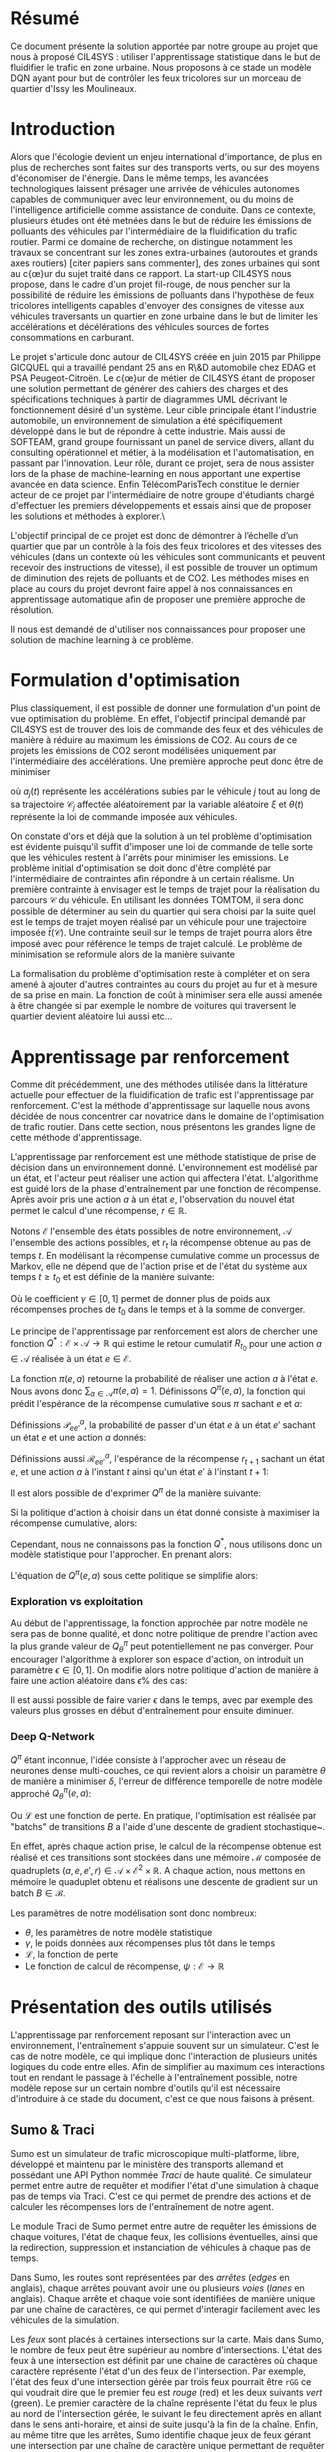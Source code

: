 #+LATEX_HEADER: \usepackage[margin=2cm]{geometry}
#+LATEX_HEADER: \usepackage[demo]{graphicx}
#+LATEX_HEADER: \usepackage{subcaption}

* Résumé

Ce document présente la solution apportée par notre groupe au projet que nous à proposé CIL4SYS : utiliser l'apprentissage statistique dans le but de fluidifier le trafic en zone urbaine. Nous proposons à ce stade un modèle DQN ayant pour but de contrôler les feux tricolores sur un morceau de quartier d'Issy les Moulineaux.

* Introduction

Alors que l'écologie devient un enjeu international d'importance, de plus en plus de recherches sont faites sur des transports verts, ou sur des moyens d'économiser de l'énergie. Dans le même temps, les avancées technologiques laissent présager une arrivée de véhicules autonomes capables de communiquer avec leur environnement, ou du moins de l'intelligence artificielle comme assistance de conduite. Dans ce contexte, plusieurs études ont été metnées dans le but de réduire les émissions de polluants des véhicules par l'intermédiaire de la fluidification du trafic routier. Parmi ce domaine de recherche, on distingue notamment les travaux se concentrant sur les zones extra-urbaines (autoroutes et grands axes routiers) [citer papiers sans commenter], des zones urbaines qui sont au c{\oe}ur du sujet traité dans ce rapport. La start-up CIL4SYS nous propose, dans le cadre d'un projet fil-rouge, de nous pencher sur la possibilité de réduire les émissions de polluants dans l'hypothèse de feux tricolores intelligents capables d'envoyer des consignes de vitesse aux véhicules traversants un quartier en zone urbaine dans le but de limiter les accélérations et décélérations des véhicules sources de fortes consommations en carburant.

Le projet s'articule donc autour de CIL4SYS créée en juin 2015 par Philippe GICQUEL qui a travaillé pendant 25 ans en R\&D automobile chez EDAG et PSA Peugeot-Citroën. Le c{\oe}ur de métier de CIL4SYS étant de proposer une solution permettant de générer des cahiers des charges et des spécifications techniques à partir de diagrammes UML décrivant le fonctionnement désiré d'un système. Leur cible principale étant l'industrie automobile, un environnement de simulation a été spécifiquement développé dans le but de répondre à cette industrie. Mais aussi de SOFTEAM, grand groupe fournissant un panel de service divers, allant du consulting opérationnel et métier, à la modélisation et l'automatisation, en passant par l'innovation. Leur rôle, durant ce projet, sera de nous assister lors de la phase de machine-learning en nous apportant une expertise avancée en data science. Enfin TélécomParisTech constitue le dernier acteur de ce projet par l'intermédiaire de notre groupe d'étudiants chargé d'effectuer les premiers développements et essais ainsi que de proposer les solutions et méthodes à explorer.\

L'objectif principal de ce projet est donc de démontrer à l’échelle d’un quartier que par un contrôle à la fois des feux tricolores et des vitesses des véhicules (dans un contexte où les véhicules sont communicants et peuvent recevoir des instructions de vitesse), il est possible de trouver un optimum de diminution des rejets de polluants et de CO2. Les méthodes mises en place au cours du projet devront faire appel à nos connaissances en apprentissage automatique afin de proposer une première approche de résolution.

Il nous est demandé de d'utiliser nos connaissances pour proposer une solution de machine learning à ce problème.

* Formulation d'optimisation

Plus classiquement, il est possible de donner une formulation d'un point de vue optimisation du problème. En effet, l'objectif principal demandé par CIL4SYS est de trouver des lois de commande des feux et des véhicules de manière à réduire au maximum les émissions de CO2. Au cours de ce projets les émissions de CO2 seront modélisées uniquement par l'intermédiaire des accélérations. Une première approche peut donc être de minimiser

#+begin_latex latex
\begin{equation}
\min_{\theta(t)}{\mathbb{E}\left [\sum_{j=1}^{m} \int_{t = 0}^{t^{sortie}_{j}}{ | a_{j}(t,\theta(t),\mathcal{C}_{j}(\xi)) | dt} \right ]},
\end{equation}
#+end_latex

où $a_{j}(t)$ représente les accélérations subies par le véhicule $j$ tout au long de sa trajectoire $\mathcal{C}_{j}$ affectée aléatoirement par la variable aléatoire $\xi$ et $\theta(t)$ représente la loi de commande imposée aux véhicules.

On constate d'ors et déjà que la solution à un tel problème d'optimisation est évidente puisqu'il suffit d'imposer une loi de commande de telle sorte que les véhicules restent à l'arrêts pour minimiser les emissions. Le problème initial d'optimisation se doit donc d'être complété par l'intermédiaire de contraintes afin répondre à un certain réalisme. Un première contrainte à envisager est le temps de trajet pour la réalisation du parcours $\mathcal{C}$ du véhicule. En utilisant les données TOMTOM, il sera donc possible de déterminer au sein du quartier qui sera choisi par la suite quel est le temps de trajet moyen réalisé par un véhicule pour une trajectoire imposée $\bar{t}(\mathcal{C})$. Une contrainte seuil sur le temps de trajet pourra alors être imposé avec pour référence le temps de trajet calculé. Le problème de minimisation se reformule alors de la manière suivante


#+begin_latex latex
\begin{equation}
\begin{cases}
\displaystyle{\min_{\theta(t)}{\mathbb{E}\left [\sum_{j=1}^{m} \int_{t = 0}^{t^{sortie}_{j}}{ | a_{j}(t,\theta(t),\mathcal{C}(\xi)) | dt} \right ]}}\\
\text{s.t.~} t^{sortie}_{j} \leq \alpha \cdot \bar{t}(\mathcal{C})
\end{cases}
\end{equation}
#+end_latex

La formalisation du problème d'optimisation reste à compléter et on sera amené à ajouter d'autres contraintes au cours du projet au fur et à mesure de sa prise en main. La fonction de coût à minimiser sera elle aussi amenée à être changée si par exemple le nombre de voitures qui traversent le quartier devient aléatoire lui aussi etc...

* Apprentissage par renforcement

Comme dit précédemment, une des méthodes utilisée dans la littérature actuelle pour effectuer de la fluidification de trafic est l'apprentissage par renforcement. C'est la méthode d'apprentissage sur laquelle nous avons décidée de nous concentrer car novatrice dans le domaine de l'optimisation de trafic routier. Dans cette section, nous présentons les grandes ligne de cette méthode d'apprentissage.

L'apprentissage par renforcement est une méthode statistique de prise de décision dans un environnement donné. L'environnement est modélisé par un état, et l'acteur peut réaliser une action qui affectera l'état. L'algorithme est guidé lors de la phase d'entraînement par une fonction de récompense. Après avoir pris une action $a$ à un état $e$, l'observation du nouvel état permet le calcul d'une récompense, $r \in \mathbb{R}$.

Notons $\mathcal{E}$ l'ensemble des états possibles de notre environnement, $\mathcal{A}$ l'ensemble des actions possibles, et $r_t$ la récompense obtenue au pas de temps $t$. En modélisant la récompense cumulative comme un processus de Markov, elle ne dépend que de l'action prise et de l'état du système aux temps $t \geq t_0$ et est définie de la manière suivante:

#+begin_latex latex
\[
R_{t_0} = \sum^\infty_{t=t_0} \gamma^{t-t_0}r_{t+1}
\]
#+end_latex

Où le coefficient $\gamma \in [0,1]$ permet de donner plus de poids aux récompenses proches de $t_0$ dans le temps et à la somme de converger.

Le principe de l'apprentissage par renforcement est alors de chercher une fonction $Q^*: \mathcal{E} \times \mathcal{A} \longrightarrow \mathbb{R}$ qui estime le retour cumulatif $R_{t_0}$ pour une action $a \in \mathcal{A}$ réalisée à un état $e \in \mathcal{E}$.

La fonction $\pi(e,a)$ retourne la probabilité de réaliser une action $a$ à l'état $e$. Nous avons donc $\sum_{a\in\mathcal{A}}\pi(e,a) = 1$. Définissons $Q^\pi(e,a)$, la fonction qui prédit l'espérance de la récompense cumulative sous $\pi$ sachant $e$ et $a$:

#+begin_latex latex
\[
Q^\pi(e, a) = \mathbb{E}_\pi[R_t|e_t=e,a_t=a]
\]
#+end_latex

Définissions $\mathcal{P}^a_{ee'}$, la probabilité de passer d'un état $e$ à un état $e'$ sachant un état $e$ et une action $a$ donnés:

#+begin_latex latex
\[
\mathcal{P}^a_{ee'} = \mathbb{P}(e_{t+1}=e'|e_t=e, a_t=a)
\]
#+end_latex

Définissions aussi $\mathcal{R}^a_{ee'}$, l'espérance de la récompense $r_{t+1}$
sachant un état $e$, et une action $a$ à l'instant $t$ ainsi qu'un état $e'$ à
l'instant $t+1$:

#+begin_latex latex
\[
\mathcal{R}^a_{ee'} = \mathbb{E}(r_{t+1}|e_t=e, e_{t+1}=e', a_t=a)
\]
#+end_latex

Il est alors possible de d'exprimer $Q^\pi$ de la manière suivante:

#+begin_latex latex
\begin{align}
Q^\pi(e, a) &= \mathbb{E}_\pi[R_t|e_t=e,a_t=a] \\
&= \mathbb{E}_\pi[\sum_{t=t_0}^\infty \gamma^{t-t_0}r_t|e_{t_0}=e,a_{t_0}=a] \\
&= \mathbb{E}_\pi[r_{t+1}+\gamma\sum_{t=t_0}^\infty \gamma^{t-t_0}r_{t_0+1}|e_{t_0}=e,a_{t_0}=a] \\
&= \sum_{e'}\mathcal{P}^a_{ee'}\left[ \mathcal{R}^a_{ee'} +
  \gamma\mathbb{E}_\pi \left( \sum^\infty_{t=t_0}\gamma^{t-t_0}r_{t_0+1}|e_{t+1}=e' \right) \right] \\
&= \sum_{e'}\mathcal{P}^a_{ee'}\left[ \mathcal{R}^a_{ee'} +
  \gamma\sum_{a'}\mathbb{E}_\pi \left(
    \sum^\infty_{t=t_0}\gamma^{t-t_0}r_{t_0+1}|e_{t+1}=e', a_{t+1}=a' \right) \right] \\
&= \sum_{e'}\mathcal{P}^a_{ee'}\left[ \mathcal{R}^a_{ee'} +
  \gamma\sum_{a'} \pi(e',a')Q^\pi(e', a') \right]
\end{align}
#+end_latex

Si la politique d'action à choisir dans un état donné consiste à maximiser la
récompense cumulative, alors:

#+begin_latex latex
\[
\pi^*(e) = \underset{a}{\mathrm{argmax}} Q^*(e, a)
\]
#+end_latex

Cependant, nous ne connaissons pas la fonction $Q^*$, nous utilisons donc un
modèle statistique pour l'approcher. En prenant alors:

#+begin_latex latex
\[
\pi(e) = \underset{a}{\mathrm{argmax}} Q^\pi(e, a)
\]
#+end_latex


L'équation de $Q^\pi(e,a)$ sous cette politique se simplifie alors:

#+begin_latex latex
\[
Q^\pi(e,a) = r + \gamma Q^\pi(e', \pi(e'))
\]
#+end_latex


*** Exploration vs exploitation

Au début de l'apprentissage, la fonction approchée par notre modèle ne sera pas de bonne qualité, et donc notre politique de prendre l'action avec la plus grande valeur de $Q^\pi_\theta$ peut potentiellement ne pas converger. Pour encourager l'algorithme à explorer son espace d'action, on introduit un paramètre $\epsilon \in [0,1]$. On modifie alors notre politique d'action de manière à faire une action aléatoire dans $\epsilon\%$ des cas:

#+begin_latex latex
\[
\pi(e)=\begin{cases}
    \mathrm{random}(\mathcal{A}), & \text{si $\mathrm{random}([0,1])<\epsilon$}.\\
    \underset{a}{\mathrm{argmax}} Q^\pi(e, a), & \text{sinon}.
  \end{cases}
\]
#+end_latex


Il est aussi possible de faire varier $\epsilon$ dans le temps, avec par exemple des valeurs plus grosses en début d'entraînement pour ensuite diminuer.

*** Deep Q-Network

$Q^\pi$ étant inconnue, l'idée consiste à l'approcher avec un réseau de neurones dense multi-couches, ce qui revient alors a choisir un paramètre $\theta$ de manière a minimiser $\delta$, l'erreur de différence temporelle de notre modèle approché $Q_\theta^\pi(e,a)$:


#+begin_latex latex
\[
\theta \in \underset{\theta}{\mathrm{argmin}} \mathcal{L}(\delta)
\]

\[
\delta = Q^\pi_\theta(e,a) - (r + \gamma\underset{a'}{\mathrm{argmax}} Q^\pi_\theta(e', a'))
\]
#+end_latex

Ou $\mathcal{L}$ est une fonction de perte. En pratique, l'optimisation est réalisée par "batchs" de transitions $B$ a l'aide d'une descente de gradient stochastique~\cite{GaoSLIS17}.

En effet, après chaque action prise, le calcul de la récompense obtenue est réalisé et ces transitions sont stockées dans une mémoire $\mathcal{M}$ composée de quadruplets $(a, e, e', r) \in \mathcal{A}\times\mathcal{E}^2\times\mathbb{R}$. A chaque action, nous mettons en mémoire le quaduplet obtenu et réalisons une descente de gradient sur un batch $B \in \mathcal{B}$.

Les paramètres de notre modélisation sont donc nombreux:

- $\theta$, les paramètres de notre modèle statistique
- $\gamma$, le poids données aux récompenses plus tôt dans le temps
- $\mathcal{L}$, la fonction de perte
- Le fonction de calcul de récompense, $\psi : \mathcal{E} \longrightarrow \mathbb{R}$



* Présentation des outils utilisés

L'apprentissage par renforcement reposant sur l'interaction avec un environnement, l'entraînement s'appuie souvent sur un simulateur. C'est le cas de notre modèle, ce qui implique donc l'interaction de plusieurs unités logiques du code entre elles. Afin de simplifier au maximum ces interactions tout en rendant le passage à l'échelle à l'entraînement possible, notre modèle repose sur un certain nombre d'outils qu'il est nécessaire d'introduire à ce stade du document, c'est ce que nous faisons à présent.

** Sumo & Traci

Sumo est un simulateur de trafic microscopique multi-platforme, libre, développé et maintenu par le ministère des transports allemand et possédant une API Python nommée /Traci/ de haute qualité. Ce simulateur permet entre autre de requêter et modifier l'état d'une simulation à chaque pas de temps via Traci. C'est ce qui permet de prendre des actions et de calculer les récompenses lors de l'entraînement de notre agent.

Le module Traci de Sumo permet entre autre de requêter les émissions de chaque voitures, l'état de chaque feux, les collisions éventuelles, ainsi que la redirection, suppression et instanciation de véhicules à chaque pas de temps.

Dans Sumo, les routes sont représentées par des /arrêtes/ (/edges/ en anglais), chaque arrêtes pouvant avoir une ou plusieurs /voies/ (/lanes/ en anglais). Chaque arrête et chaque voie sont identifiées de manière unique par une chaîne de caractères, ce qui permet d'interagir facilement avec les véhicules de la simulation.

Les /feux/ sont placés à certaines intersections sur la carte. Mais dans Sumo, le nombre de feux peut être supérieur au nombre d'intersections. L'état des feux à une intersection est définit par une chaine de caractères où chaque caractère représente l'état d'un des feux de l'intersection. Par exemple, l'état des feux d'une intersection gérée par trois feux pourrait être ~rGG~ ce qui voudrait dire que le premier feu est /rouge/ (red) et les deux suivants /vert/ (green). Le premier caractère de la chaîne représente l'état du feux le plus au nord de l'intersection gérée, le suivant le feu directement après en allant dans le sens anti-horaire, et ainsi de suite jusqu'à la fin de la chaîne. Enfin, au même titre que les arrêtes, Sumo identifie chaque jeux de feux gérant une intersection par une chaîne de caractère unique permettant de requêter le feu via Traci.

** RLlib

/RLlib/ est une suite d'outils pour Python facilitant la mise en place d'une infrastructure d'apprentissage par renforcement. D'un part il fournit les algorithmes classiques du domaine, dont le DQN, /à la Scikit-learn/, et d'autre part il permet l'entraînement distribué d'agent. En effet, le passage à l'échelle de notre modèle implique un entraînement distribué, et donc la capacité à instancier plusieurs processus Sumo et interagir avec, ce que RLlib permet de réaliser.

** Flow

L'intégration de Sumo est RLlib étant complexe à mettre en œuvre, un laboratoire de UC Berkeley travail sur une abstraction open source de RLlib et Sumo de manière à faciliter l'application de l'apprentissage par renforcement au problème de fluidification de trafic routier. C'est donc à l'aide cette librairie Python que nous avons implémenté notre solution. Dans l'optique de permettre au lecteur de bien comprendre les prochaines sections du présent document, nous introduisons les concepts fondamentaux de Flow ainsi que son jargon.

Un *scénario* est un objet qui définit la simulation en elle même, c'est à dire le définition des arrêtes et des voies, le nombre de voitures et les rails qu'elles suivent, ainsi que la position des feux. Flow fournit la classe abstraite ~BaseScenario~ à sous classer lors de l'implémention d'un scénario de calcul. Cette classe propose entre autre des méthodes pour importer des maillages routiers de différents formats, dont celui de /Open Street Map/.

Un *environnement* est un objet qui sous-classe ~BaseEnv~ et qui définit l'espace des états, $\mathcal{E}$, celui des actions $\mathcal{A}$, les transitions d'états par une action, ainsi que la récompense via les méthodes ~observation_space~, ~action_space~, ~_apply_rl_action~ et ~compute_reward~. De cette manière, il est facile de définir plusieurs modélisations du système pour un scénario donné.

Une *expérience* définit les paramètres de l'algorithme utilisé pour maximiser l'espérance de la récompense (DQN, PPO, etc…) ainsi que d'autres paramètres de simulation tels que le nombre de processus Sumo à instancier, et le nombre d'itérations à réaliser durant l'entraînement.

Enfin, un *kernel* est un objet qui fait abstraction de l'API du simulateur utilisé pour l'entraînement, cela permet d'utiliser l'abstraction de Flow pour interagir avec Sumo plutôt que /Traci/ et donc de découpler notre code du simulateur. Il serait donc tout à fait possible d'implémenter un kernel Flow pour interagir avec le simulateur de CIL4SYS, /Sym4sys/, directement et donc de supprimer la dépendance à Sumo.


#+begin_latex latex
\begin{figure*}
    \centering
    \begin{subfigure}[t]{0.5\textwidth}
        \centering
        \includegraphics{./img/feux_sumo.png}
        \caption{Feux ~30677963~ à l'état ~GrG~ en partant du haut et en allant dans le sens anti-horaire.}
    \end{subfigure}%
    ~ 
    \begin{subfigure}[t]{0.5\textwidth}
        \centering
        \includegraphics{./img/arrete_file_sumo.png}
        \caption{File ~1~ de l'arrête ~352962858#1~.}
    \end{subfigure}
    \caption{Nomenclature utilisée par Sumo.}
\end{figure*}
#+end_latex

** Sym4sys
   
** Architectures logicielles
   
Pour satisfaire les besoins métier tout en gardant l'état de l'art en matière d'infrastructure d'entraînement, nous avons choisi d'entraîner l'agent sur /Sumo/ via /Flow/ d'une part, et de l'interfacer avec le simulateur de production de CIL4SYS, /Sim4sys/ d'autre part. L'analyse des données TomTom sur Issy les Moulineaux a permis de déterminer une zone d'étude. L'import du terrain d'analyse dans Sumo s'effectue grâce à l'outil d'export d'/Open Street Map/ et la fonctionnalité d'import de carte fournie par /Flow/.

Une fois l'agent entraîné, il sera « servi » par un serveur /Flask/ communiquant en Websocket via le module Python ~asyncio~. Les repères utilisés pour la génération des états étant différents entre /Sumo/ et /Sym4sys/, une transformation (qui reste à finaliser à ce jour) doit donc être réalisée lors de l'interaction entre l'agent et le simulateur de production.

Les figures [[fig:train_arch]] et  [[fig:prod_arch]] schématisent ces architectures.

#+caption: Architecture d'entraînement
#+LABEL: fig:train_arch
[[./img/entrainement_arch.png]]

#+caption: Architecture de production
#+LABEL: fig:prod_arch
[[./img/production.png]]

* Quartier d'étude

En partant du principe que la densité de trafic à Paris intra muros est trop élevée pour offrir des possibilités de fluidification, et en considération de le haute dimension de la formulation mathématique du problème, nous avons choisi d'étudier un ensemble de 4 intersections à Issy les Moulineaux, contrôlées par trois feux tricolores.

En effet, nous avons observé des congestions dans cette zone en période de pointe à l'aide de l'API TomTom et voudrions étudier si une solution par renforcement peut réduire ces bouchons.

* Modélisations

Le DQN nous permettant de résoudre la formulation mathématique de notre problème en fonction d'un ensemble d'états, d'actions possibles sur ces états et d'une récompense entre ces transitions, il faut maintenant les définir.

** États

Dans une logique d'apprentissage, la question devient de trouver une représentation du système à un temps $t$ qui encode toutes les informations nécessaires pour permettre de prendre /la meilleure/ action possible selon une certaine mesure qui reste à définir. Sans nécessairement formuler formellement à ce stade cette mesure, nous savons que le but de l'action prise est de fluidifier le trafic. Ainsi, nous aimerions donc que l'état encode des informations relatives à chaque véhicule simulé ainsi qu'aux feux tricolores.

Notre modèle d'état est donc une matrice composée de deux parties, l'une décrivant l'état des voitures, $e^v$, et l'autre des feux, $e^f$, à un pas de temps $t$ donné:


#+begin_latex latex
\begin{equation}
    e = [e^v, e^f], \forall e \in \mathcal{E}
\end{equation}
#+end_latex

*** Représentation des voitures observées, $e^v$

En pratique l'algorithme de gestion des feux n'aura pas forcément la capacité de connaître l'état de tout les véhicules. Nous proposons donc un modèle où l'état d'apprentissage inclut seulement un sous ensemble de véhicules - envoyés par la mairie pour sonder le trafic par exemple, à l'aube des voitures électriques autonomes, cela semble tout à fait possible. Par ailleurs, la dimensionalité du problème d'étude s'en retrouve réduite.

Formellement, pour $\beta$ voitures observées à chaque pas de temps $t$, l'état $e^v_i$ du $i$ ème véhicule observé est décrit de la manière suivante :

#+begin_latex latex
\begin{equation}
    e^v_i = (x_i, y_i, \theta_i, v_i, \kappa_i, t^{v_0}_i) \subset \mathbb{R}^6 \mbox{ pour } i = 1, …, \beta
\end{equation}
#+end_latex

Où $x_i, y_i, \theta_i, v_i, \kappa_i, t^{v_0}_i$ représentent l'ordonnée, l'abscisse, l'orientation, la vitesse absolue, le taux d'émission de $CO_2$, et le temps passé à l'arrêt pour le $i$ ème véhicule observé. En concaténant les $i$ états, nous obtenons :

#+begin_latex latex
\begin{equation}
    e^v = [e^v_1, …, e^v_\beta] \subset \mathbb{R}^{6\times\beta}
\end{equation}
#+end_latex

*** Représentation des feux, $e^f$

Contrairement à l'état des voitures, nous considérons que l'algorithme de gestion des feux à vue sur l'état de l'ensemble des feux à synchroniser à chaque pas de temps. Bien que le quartier simulé n'ait que trois intersections contrôlées par des feux tricolores, il peut y avoir plus d'un feu par croisement. En effet, chaque file peut avoir un ou plusieurs feux en considérant les feux de type /tourner à droite/ ou /U-turn/. En l'occurrence, le quartier d'analyse comporte 27 feux.

Par soucis de simplicité, nous *restreignons* l'état de chaque feu à /rouge/ ou /vert/ et *ignorons* le /orange/, cela consiste donc en une représentation binaire : $e^f_i \in \{0,1\}$. Donc :

#+begin_latex latex
\begin{equation}
    e^f \in \{0,1\}^\gamma
\end{equation}
#+end_latex

*** Représentation finale, $e\in\mathcal{E}$

Comme évoqué précédemment, l'état $e = e^v + e^f$ de l'environnement à chaque instant $t$ pour les $\beta$ voitures observées et $\gamma$ feux contrôlés est un élément de $\mathcal{E}\subset \mathbb{R}^{6\times\beta}\times\{0,1\}^\gamma$.

** Actions

Dans notre modèle, l'agent peut contrôler l'état de chacun des $\gamma$ feux, chaque action $a \in \mathcal{A}$ est donc un vecteur de $\gamma$ booléens puisque seul les états /rouge/ et /vert/ sont considérés dans notre analyse.  Il y a donc $2^\gamma$ actions possibles sur l'état des feux à chaque pas de temps. Le quartier comportant 27 feux, cela signifie qu'il y a un peu plus de 130 millions d'actions possibles sur le système à chaque pas de temps.

Il est donc nécessaire de choisir un sous ensemble d'actions, $\mathcal{A}^* \subset \mathcal{A}$ de manière à réduire la dimensionalité de notre problème. Par ailleurs, certaines actions théoriquement possibles ne le sont pas en pratique, nous pensons notamment aux deux actions qui passent tous les feux au même état - ce qui au mieux immobiliserait tout le trafic et au pire serait catastrophique.

La cardinalité de $\mathcal{A}^*$ ainsi que ses éléments est arbitraire bien que le but soit de trouver un « petit » ensemble d'actions qui « aient du sens » d'un point de vue de la gestion du trafic. Pour nous aider à la tâche, nous avons essayer de borner $\mathcal{A^*}$ de la manière suivante: pour trois intersections contrôlées par des feux, il faudrait que chaque intersection ait au moins deux états. Alors, si $n$ intersections sont contrôlées par $\gamma \geq n$ feux, le nombre minimal d'actions pour que le modèle ait un sens est de $2^n \leq \gamma^n$. Dans notre cas, pour $n = 3$ et $\gamma = 27$; nous avons donc $|\mathcal{A}^*|$ bornées entre $2^3$ et $|\mathcal{A}| - 2 = 2^{27} - 2$ (le $-2$ provenant des actions qui changent tous les feux au même état).

Pour commencer par le cas le plus simple, nous avons donc recensé deux états de feux par intersection en se demandant lesquelles permettraient de faire passer toutes les voitures à un moment ou à un autre. Les états sélectionnés sont exposés dans la structure de données du Listing [[code:tl_state_space]].

#+CAPTION: Structure de données encodant les états de feux possibles du système.
#+label: code:tl_state_space
#+BEGIN_SRC python
action_spec = OrderedDict({
    # The main traffic light, in sumo traffic light state strings
    # dictate the state of each traffic light and are ordered counter
    # clockwise.
    "30677963": [
        "GGGGrrrGGGG",  # allow all traffic on the main way w/ U-turns
        "rrrrGGGrrrr",  # allow only traffic from edge 4794817
    ],
    "30763263": [
        "GGGGGGGGGG",  # allow all traffic on main axis
        "rrrrrrrrrr",  # block all traffic on main axis to unclog elsewhere
    ],
    "30677810": [  # the smallest of all controlled traffic lights
        "GGrr",
        "rrGG",
    ],
})
#+END_SRC

Nous retenons donc huit états de feux possibles et une action pour chacun d'entre eux. Cependant, nous avons choisi d'en inclure une neuvième, celle de l'action identité qui ne modifie pas l'état des feux. /En effet, nous émettons l'hypothèse que l'agent apprendra plus vite laquelle des neuf actions ne modifie pas l'état plutôt que laquelle des huit actions faut il prendre à un état donné pour ne pas le modifier/. Nous obtenons donc finalement $|\mathcal{A}^*| = 9$.

** Récompenses

Les états et actions du modèle étant maintenant définis, nous pouvons concevoir les fonctions de récompenses, l'idée étant guider l'agent durant l'apprentissage. Cependant, contrairement à un approche par optimisation sous contraintes, choisir une action de manière à maximiser l'espérance de la récompense ne garanti pas une solution contrainte. Par exemple, si la fonction de récompense pénalise les changements de feux trop fréquents mais récompense autre chose, alors l'agent évitera les changements trop fréquents, /mais ne les exclura pas de la solution/. L'agent pourra par exemple choisir de changer l'état des feux à faibles intervalles occasionnellement si cela maximise l'espérance de la récompense à cet état donné. Une solution apprise par renforcement se comporte donc différemment qu'une solution à un problème d'optimisation sous contrainte « équivalent ». Nous verrons comment palier à ce problème ultérieurement et nous focalisons maintenant sur la conception de fonctions de récompenses pertinentes.

Nous voudrions concevoir une fonction de récompense qui encourage :

- le débit des flux
- les voitures en mouvement

Et pénalise :

- les accélérations
- les émissions de $CO_2$
- les changements de feux
- les voitures arrêtées pendant trop longtemps

Une fonction de récompense simple est par exemple :

$$\psi = \frac{\bar{v}}{\bar{\kappa}}$$

Où $\bar{v}$ et $\bar{\kappa}$ représentent la vitesse moyenne et le taux d'émission moyen des $\beta$ véhicules observés par l'agent. Le but de cette fonction est de favoriser le débit tout en minimisant les émissions. Cependant, cette fonction est naïve et inadaptée à notre problème puisque la solution serait de laisser l'artère avec le débit de véhicules le plus important et de bloquer tous les autres. Il faudrait donc pouvoir intégrer d'autres variables à la fonction de récompense. L'image de cette fonction étant un sous ensemble de $\mathbb{R}$, ces différentes composantes ne peuvent être qu'additionnées entre elles. Cependant la fonction suivante n'a pas de sens :

$$\psi = C_1\bar{v} - C_2\bar{\kappa} - C_3\bar{t}^{v_0}$$

Où les $C_i$ sont des constantes et $\bar{t^{v_0}}$ la moyenne d'une mesure de temps passé à l'arrêt par les voitures. En effet, le dimensionnement des constantes est très délicat puisque leurs unités sont incompatibles entre elles et ne peuvent être additionnées.

Une façon plus simple de composer la fonction de récompense et de définir un certain nombre de contraintes sur l'état des voitures et de compter les véhicules sous ou sur telle ou telle contrainte. Par exemple, une fonction qui récompense les voitures allant à une vitesse supérieure à $v_{min}$ sera définie de la manière suivante :

$$\psi = \sum^{\beta}_{i=1}\mathbb{I}\{v_i \geq v_{min}\}$$

Cette manière de construire la récompense permet de composer ses termes. La composante due à l'état des voitures de la récompense de notre modèle, $\psi^v$ est la suivante:

#+begin_latex latex
\begin{equation}
  \psi^v = \sum^{\beta}_{i=1}\left[
    C_1 \cdot \mathbb{I}\{v_i \geq v_{min}\}
    - C_2 \cdot \mathbb{I}\{\kappa_i \geq \kappa_{min}\}
    - C_3 \cdot \mathbb{I}\{t^{v_0}_i \geq \tau\}
  \right]
\end{equation}
#+end_latex

Par ailleurs, pour inciter l'agent à ne changer l'état des feux que lorsqu'il « a beaucoup à gagner », nous incorporons une composante pénalisant les changements de feux :

#+begin_latex latex
\begin{equation}
  \psi^f = \sum^{\gamma}_{i=1}\left[
    C_4 \cdot \mathbb{I}\{e^f_{i, t} \neq e^f_{i, t-1}\}
  \right]
\end{equation}
#+end_latex

Où $e^f_{i, t}$ est l'état du feu $i$ à l'instant $t$. Nous obtenons alors la récompense de notre modèle aisément:

#+begin_latex latex
\begin{equation}
  \psi = \psi^e + \psi^f
\end{equation}
#+end_latex

Cette fonction de récompense dépend donc de l'état du système au temps $t$ mais aussi à quatre constantes, « hyperparamètres » en un sens, à accorder à la main pour le moment. En effet, valider une solution revient à la visualiser puis à la valider qualitativement à ce stade. Nous n'avons pas encore de méthode automatisable pour réaliser cela, les quatre constantes doivent donc être ajustées /manuellement/.

** Environments de simulations

** Notes d'implémentation

* Infrastructure de calcul

** Colab

** Cluster de machines de TP

** Serveur AWS

* Méthode de validation des solutions


* Résultats


* Conclusion
